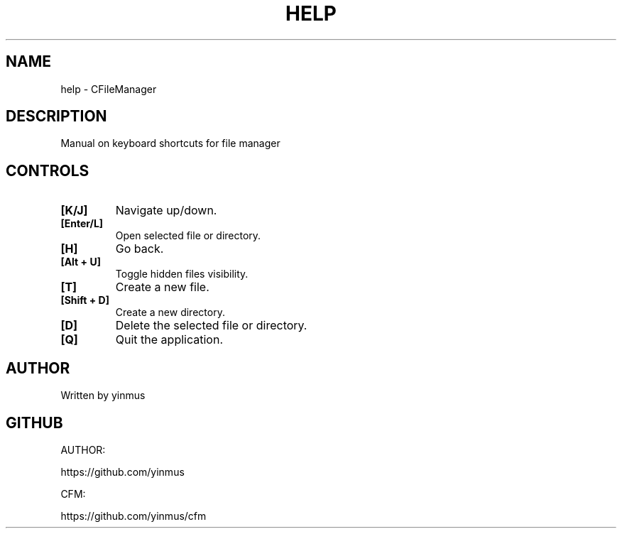 .TH HELP 1 "March 2025" "Version 1.0" "Key Bindings"
.SH NAME
help \- CFileManager
.SH DESCRIPTION
Manual on keyboard shortcuts for file manager

.SH CONTROLS
.TP
.B [K/J]
Navigate up/down.
.TP
.B [Enter/L]
Open selected file or directory.
.TP
.B [H]
Go back.
.TP
.B [Alt + U]
Toggle hidden files visibility.
.TP
.B [T]
Create a new file.
.TP
.B [Shift + D]
Create a new directory.
.TP
.B [D]
Delete the selected file or directory.
.TP
.B [Q]
Quit the application.

.SH AUTHOR
Written by yinmus 

.SH GITHUB
AUTHOR:

https://github.com/yinmus

CFM:

https://github.com/yinmus/cfm
